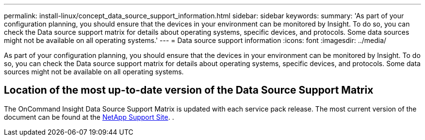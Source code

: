 ---
permalink: install-linux/concept_data_source_support_information.html
sidebar: sidebar
keywords: 
summary: 'As part of your configuration planning, you should ensure that the devices in your environment can be monitored by Insight. To do so, you can check the Data source support matrix for details about operating systems, specific devices, and protocols. Some data sources might not be available on all operating systems.'
---
= Data source support information
:icons: font
:imagesdir: ../media/

[.lead]
As part of your configuration planning, you should ensure that the devices in your environment can be monitored by Insight. To do so, you can check the Data source support matrix for details about operating systems, specific devices, and protocols. Some data sources might not be available on all operating systems.

== Location of the most up-to-date version of the Data Source Support Matrix

The OnCommand Insight Data Source Support Matrix is updated with each service pack release. The most current version of the document can be found at the https://mysupport.netapp.com/api/content-service/staticcontents/content/products/oncommandinsight/DatasourceSupportMatrix_7.3.x.pdf[NetApp Support Site]. .
